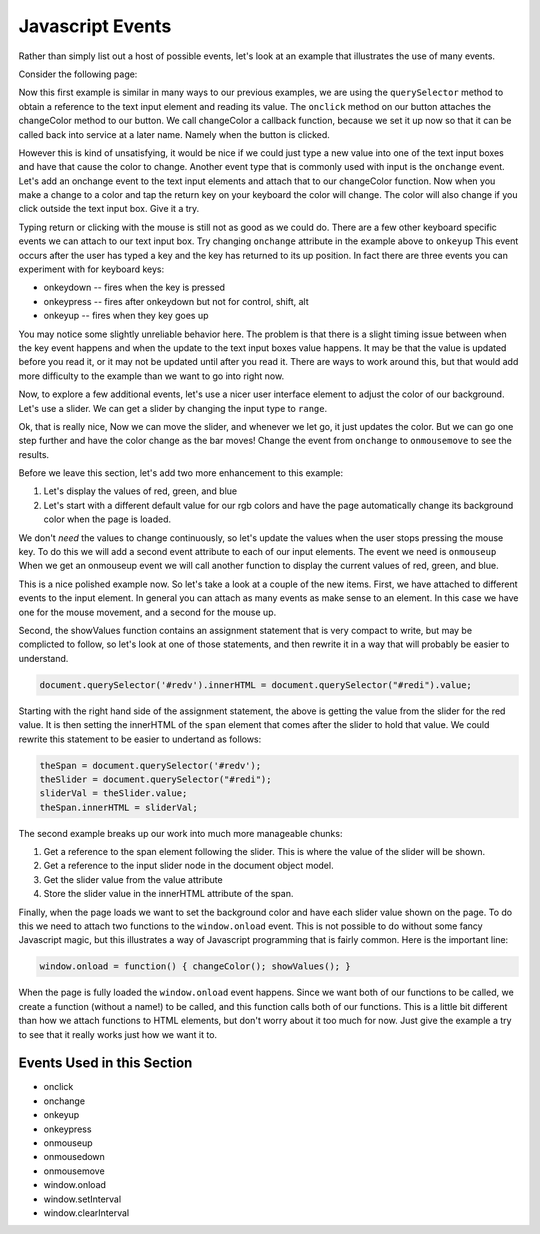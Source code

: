 .. _jsevents:

Javascript Events
=================

Rather than simply list out a host of possible events, let's look at an example that illustrates the use of many events.

Consider the following page:


.. activecode:: js_event_1
   :language: html

    <html>
      <head>
        <title>Colors</title>
      </head>
      <body>
        <label for="redi">Red:</label>
        <input type="text" id="redi" min="0" value="255" /> <br>
        <label for="greeni">Green:</label>
        <input type="text" id="greeni"  value="255" /><br>
        <label for="bluei">Blue:</label>
        <input type="text" id="bluei" value="255" />
        <br>
        <button onclick="changeColor();">Change Color</button>

        <script>
          changeColor = function() {
              red = document.querySelector('#redi').value;
              green = document.querySelector('#greeni').value;
              blue = document.querySelector('#bluei').value;
              colorStr = "rgb("+red+","+green+","+blue+")";
              document.body.style.backgroundColor = colorStr;
          }
        </script>
      </body>
    </html>


Now this first example is similar in many ways to our previous examples, we are using the ``querySelector`` method to obtain a reference to the text input element and reading its value.  The ``onclick`` method on our button attaches the changeColor method to our button.  We call changeColor a callback function, because we set it up now so that it can be called back into service at a later name.  Namely when the button is clicked.

However this is kind of unsatisfying, it would be nice if we could just type a new value into one of the text input boxes and have that cause the color to change.  Another event type that is commonly used with input is the ``onchange`` event.  Let's add an onchange event to the text input elements and attach that to our changeColor function.  Now when you make a change to a color and tap the return key on your keyboard the color will change.  The color will also change if you click outside the text input box.  Give it a try.

.. activecode:: js_event_2
   :language: html

    <html>
      <head>
        <title>Colors</title>
      </head>
      <body>
        <label for="redi">Red:</label>
        <input type="text" id="redi" onchange="changeColor()" value="255" /> <br>
        <label for="greeni">Green:</label>
        <input type="text" id="greeni" onchange="changeColor()" value="255" /><br>
        <label for="bluei">Blue:</label>
        <input type="text" id="bluei" onchange="changeColor()" value="255" />
        <br>
        <button onclick="changeColor();">Change Color</button>

        <script>
          changeColor = function() {
              red = document.querySelector('#redi').value;
              green = document.querySelector('#greeni').value;
              blue = document.querySelector('#bluei').value;
              colorStr = "rgb("+red+","+green+","+blue+")";
              document.body.style.backgroundColor = colorStr;
          }
        </script>
      </body>
    </html>

Typing return or clicking with the mouse is still not as good as we could do.  There are a few other keyboard specific events we can attach to our text input box.  Try changing ``onchange`` attribute in the example above to ``onkeyup``  This event occurs after the user has typed a key and the key has returned to its up position.  In fact there are three events you can experiment with for keyboard keys:

* onkeydown  -- fires when the key is pressed
* onkeypress  -- fires after onkeydown but not for control, shift, alt
* onkeyup -- fires when they key goes up

You may notice some slightly unreliable behavior here.  The problem is that there is a slight timing issue between when the key event happens and when the update to the text input boxes value happens.  It may be that the value is updated before you read it, or it may not be updated until after you read it.  There are ways to work around this, but that would add more difficulty to the example than we want to go into right now.

Now, to explore a few additional events, let's use a nicer user interface element to adjust the color of our background.  Let's use a slider.  We can get a slider by changing the input type to ``range``.

.. activecode:: js_event_3
   :language: html

    <html>
      <head>
        <title>Colors</title>
      </head>
      <body>
        <label for="redi">Red:</label>
        <input type="range" min=0 max=255 id="redi" onchange="changeColor()" value="255" /> <br>
        <label for="greeni">Green:</label>
        <input type="range" min=0 max=255 id="greeni" onchange="changeColor()" value="255" /><br>
        <label for="bluei">Blue:</label>
        <input type="range" min=0 max=255 id="bluei" onchange="changeColor()" value="255" />
        <br>
        <script>
          changeColor = function() {
              red = document.querySelector('#redi').value;
              green = document.querySelector('#greeni').value;
              blue = document.querySelector('#bluei').value;
              colorStr = "rgb(" + red + "," + green + "," + blue + ")";
              document.body.style.backgroundColor = colorStr;
          }
        </script>
      </body>
    </html>

Ok, that is really nice, Now we can move the slider, and whenever we let go, it just updates the color.  But we can go one step further and have the color change as the bar moves!  Change the event from ``onchange`` to ``onmousemove`` to see the results.


Before we leave this section, let's add two more enhancement to this example:

1.  Let's display the values of red, green, and blue
2.  Let's start with a different default value for our rgb colors and have the page automatically change its background color when the page is loaded.

We don't *need* the values to change continuously, so let's update the values when the user stops pressing the mouse key.  To do this we will add a second event attribute to each of our input elements.  The event we need is ``onmouseup``  When we get an onmouseup event we will call another function to display the current values of red, green, and blue.

.. activecode:: js_event_4
   :language: html

    <html>
      <head>
        <title>Colors</title>
      </head>
      <body>
        <label for="redi">Red:</label>
        <input type="range" min=0 max=255 id="redi" onmousemove="changeColor()"
              onmouseup="showValues()" value="125" /> <span id="redv"></span><br>
        <label for="greeni">Green:</label>
        <input type="range" min=0 max=255 id="greeni" onmousemove="changeColor()"
              onmouseup="showValues()" value="125" /><span id="greenv"></span><br>
        <label for="bluei">Blue:</label>
        <input type="range" min=0 max=255 id="bluei" onmousemove="changeColor()"
              onmouseup="showValues()" value="200" /><span id="bluev"></span>

        <br>
        <script>
          changeColor = function() {
              red = document.querySelector('#redi').value;
              green = document.querySelector('#greeni').value;
              blue = document.querySelector('#bluei').value;
              colorStr = "rgb(" + red + "," + green + "," + blue + ")";
              document.body.style.backgroundColor = colorStr;
          }
          showValues = function() {
            document.querySelector('#redv').innerHTML = document.querySelector("#redi").value;
            document.querySelector('#greenv').innerHTML = document.querySelector("#greeni").value;
            document.querySelector('#bluev').innerHTML = document.querySelector("#bluei").value;
          }
          window.onload = function() { changeColor(); showValues(); }
        </script>
      </body>
    </html>


This is a nice polished example now.  So let's take a look at a couple of the new items.  First, we have attached to different events to the input element.  In general you can attach as many events as make sense to an element.  In this case we have one for the mouse movement, and a second for the mouse up.

Second, the showValues function contains an assignment statement that is very compact to write, but may be complicted to follow, so let's look at one of those statements, and then rewrite it in a way that will probably be easier to understand.

.. code-block:: javascript

   document.querySelector('#redv').innerHTML = document.querySelector("#redi").value;

Starting with the right hand side of the assignment statement, the above is getting the value from the slider for the red value.  It is then setting the innerHTML of the ``span`` element that comes after the slider to hold that value.  We could rewrite this statement to be easier to undertand as follows:

.. code-block:: javascript

  theSpan = document.querySelector('#redv');
  theSlider = document.querySelector("#redi");
  sliderVal = theSlider.value;
  theSpan.innerHTML = sliderVal;

The second example breaks up our work into much more manageable chunks:

#.  Get a reference to the span element following the slider.  This is where the value of the slider will be shown.
#.  Get a reference to the input slider node in the document object model.
#. Get the slider value from the value attribute
#. Store the slider value in the innerHTML attribute of the span.

Finally, when the page loads we want to set the background color and have each slider value shown on the page.  To do this we need to attach two functions to the ``window.onload`` event.  This is not possible to do without some fancy Javascript magic, but this illustrates a way of Javascript programming that is fairly common.  Here is the important line:

.. code-block:: javascript

   window.onload = function() { changeColor(); showValues(); }

When the page is fully loaded the ``window.onload`` event happens.  Since we want both of our functions to be called, we create a function (without a name!) to be called, and this function calls both of our functions.  This is a little bit different than how we attach functions to HTML elements, but don't worry about it too much for now.  Just give the example a try to see that it really works just how we want it to.


.. activecode:: js_event_6
   :language: html

   <html>
   <body>
   <button onclick="stop();">Stop</button>
   <script>
     changeColor = function() {
         red = Math.floor(Math.random()*255);
         green = Math.floor(Math.random()*255);
         blue = Math.floor(Math.random()*255);
         colorStr = "rgb(" + red + "," + green + "," + blue + ")";
         document.body.style.backgroundColor = colorStr;
         //window.setInterval(changeColor, 1000);
     }
     stop = function() {
         window.clearInterval(intId);
     }
     intId = window.setInterval(changeColor, 1000);
   </script>
   </body>
   </html>


Events Used in this Section
---------------------------

* onclick
* onchange
* onkeyup
* onkeypress
* onmouseup
* onmousedown
* onmousemove
* window.onload
* window.setInterval
* window.clearInterval

